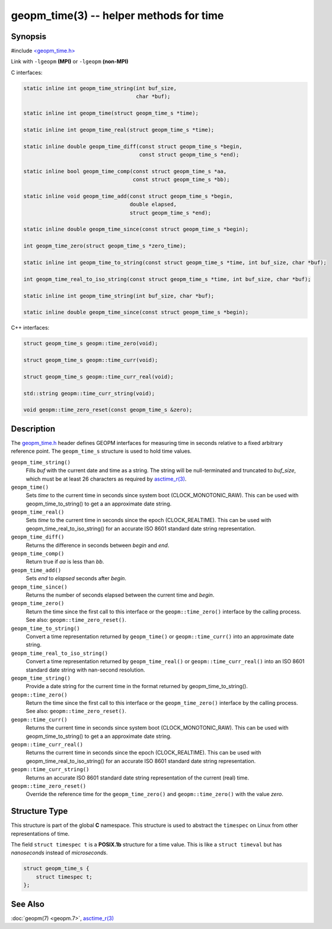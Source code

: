 .. role:: raw-html-m2r(raw)
   :format: html


geopm_time(3) -- helper methods for time
==========================================






Synopsis
--------

#include `<geopm_time.h> <https://github.com/geopm/geopm/blob/dev/libgeopmd/include/geopm_time.h>`_

Link with ``-lgeopm`` **(MPI)** or ``-lgeopm`` **(non-MPI)**

C interfaces:

.. code-block:: c

       static inline int geopm_time_string(int buf_size,
                                           char *buf);

       static inline int geopm_time(struct geopm_time_s *time);

       static inline int geopm_time_real(struct geopm_time_s *time);

       static inline double geopm_time_diff(const struct geopm_time_s *begin,
                                            const struct geopm_time_s *end);

       static inline bool geopm_time_comp(const struct geopm_time_s *aa,
                                          const struct geopm_time_s *bb);

       static inline void geopm_time_add(const struct geopm_time_s *begin,
                                         double elapsed,
                                         struct geopm_time_s *end);

       static inline double geopm_time_since(const struct geopm_time_s *begin);

       int geopm_time_zero(struct geopm_time_s *zero_time);

       static inline int geopm_time_to_string(const struct geopm_time_s *time, int buf_size, char *buf);

       int geopm_time_real_to_iso_string(const struct geopm_time_s *time, int buf_size, char *buf);

       static inline int geopm_time_string(int buf_size, char *buf);

       static inline double geopm_time_since(const struct geopm_time_s *begin);


C++ interfaces:

.. code-block:: c++

       struct geopm_time_s geopm::time_zero(void);

       struct geopm_time_s geopm::time_curr(void);

       struct geopm_time_s geopm::time_curr_real(void);

       std::string geopm::time_curr_string(void);

       void geopm::time_zero_reset(const geopm_time_s &zero);


Description
-----------

The `geopm_time.h <https://github.com/geopm/geopm/blob/dev/libgeopmd/include/geopm_time.h>`_
header defines GEOPM interfaces for measuring time in seconds relative to a
fixed arbitrary reference point. The ``geopm_time_s`` structure is used to hold
time values.


``geopm_time_string()``
  Fills *buf* with the current date and time as a string.  The
  string will be null-terminated and truncated to *buf_size*, which
  must be at least 26 characters as required by `asctime_r(3) <https://man7.org/linux/man-pages/man3/asctime_r.3.html>`_.

``geopm_time()``
  Sets *time* to the current time in seconds since system boot
  (CLOCK_MONOTONIC_RAW). This can be used with geopm_time_to_string() to get a an
  approximate date string.

``geopm_time_real()``
   Sets *time* to the current time in seconds since the epoch (CLOCK_REALTIME).
   This can be used with geopm_time_real_to_iso_string() for an accurate ISO
   8601 standard date string representation.

``geopm_time_diff()``
  Returns the difference in seconds between *begin* and *end*.

``geopm_time_comp()``
  Return true if *aa* is less than *bb*.

``geopm_time_add()``
  Sets *end* to *elapsed* seconds after *begin*.

``geopm_time_since()``
  Returns the number of seconds elapsed between the current time and *begin*.

``geopm_time_zero()``
  Return the time since the first call to this interface or
  the ``geopm::time_zero()`` interface by the calling process.
  See also: ``geopm::time_zero_reset()``.

``geopm_time_to_string()``
  Convert a time representation returned by ``geopm_time()`` or
  ``geopm::time_curr()`` into an approximate date string.

``geopm_time_real_to_iso_string()``
  Convert a time representation returned by ``geopm_time_real()`` or
  ``geopm::time_curr_real()`` into an ISO 8601 standard date string with
  nan-second resolution.

``geopm_time_string()``
  Provide a date string for the current time in the format returned by
  geopm_time_to_string().

``geopm::time_zero()``
  Return the time since the first call to this interface or the
  ``geopm_time_zero()`` interface by the calling process.
  See also: ``geopm::time_zero_reset()``.

``geopm::time_curr()``
  Returns the current time in seconds since system boot
  (CLOCK_MONOTONIC_RAW). This can be used with geopm_time_to_string() to get a an
  approximate date string.

``geopm::time_curr_real()``
  Returns the current time in seconds since the epoch (CLOCK_REALTIME).
  This can be used with geopm_time_real_to_iso_string() for an accurate ISO
  8601 standard date string representation.

``geopm::time_curr_string()``
  Returns an accurate ISO 8601 standard date string representation of
  the current (real) time.

``geopm::time_zero_reset()``
  Override the reference time for the ``geopm_time_zero()`` and
  ``geopm::time_zero()`` with the value *zero*.


Structure Type
--------------

This structure is part of the global **C** namespace.
This structure is used to abstract the ``timespec`` on Linux from other representations of time.

The field ``struct timespec t`` is a **POSIX.1b** structure for a time value.
This is like a ``struct timeval`` but has *nanoseconds* instead of *microseconds*.

.. code-block:: c

       struct geopm_time_s {
           struct timespec t;
       };


See Also
--------

:doc:`geopm(7) <geopm.7>`\ ,
`asctime_r(3) <https://man7.org/linux/man-pages/man3/asctime_r.3.html>`_
